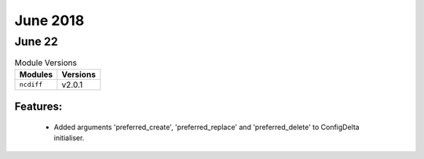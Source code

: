 June 2018
=========

June 22
-------

.. csv-table:: Module Versions
    :header: "Modules", "Versions"

        ``ncdiff``, v2.0.1

Features:
^^^^^^^^^

  - Added arguments 'preferred_create', 'preferred_replace' and
    'preferred_delete' to ConfigDelta initialiser.
